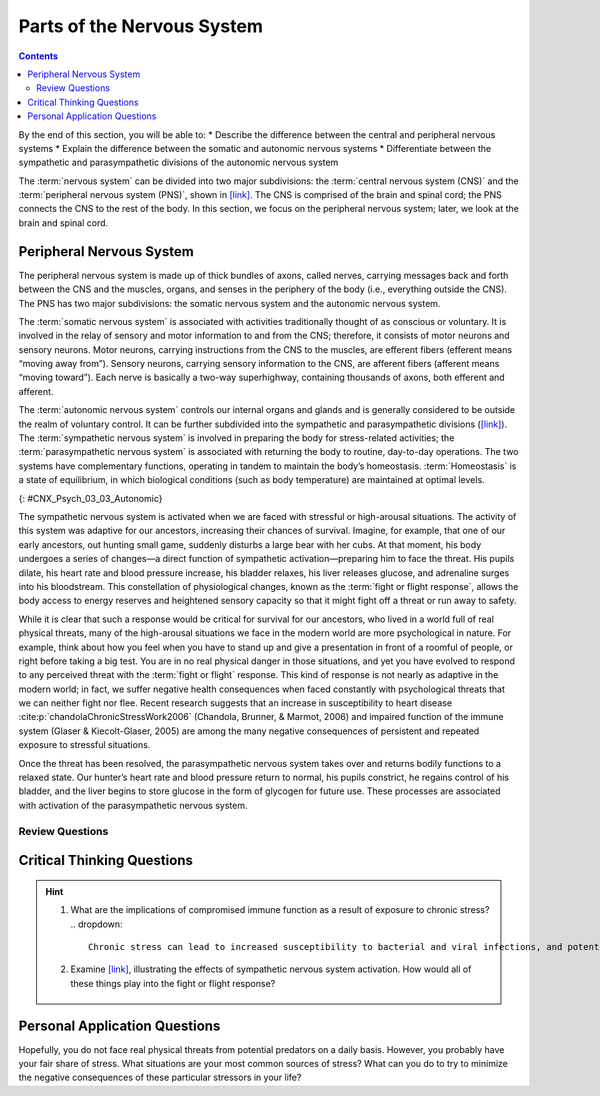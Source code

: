 ===========================
Parts of the Nervous System
===========================



.. contents::
   :depth: 3
..

.. container::

   By the end of this section, you will be able to: \* Describe the
   difference between the central and peripheral nervous systems \*
   Explain the difference between the somatic and autonomic nervous
   systems \* Differentiate between the sympathetic and parasympathetic
   divisions of the autonomic nervous system

The :term:`nervous system` can be divided
into two major subdivisions: the :term:`central nervous system (CNS)` and the :term:`peripheral nervous system (PNS)`,
shown in `[link] <#CNX_Psych_03_03_NervSystem>`__.
The CNS is comprised of the brain and spinal cord; the PNS connects the
CNS to the rest of the body. In this section, we focus on the peripheral
nervous system; later, we look at the brain and spinal cord.

.. image:: CNX_Psych_03_03_NervSystem,jpg
   :align: center
   :scale: 100%
   :caption: Image (a) shows an outline of a human body with the brain and spinal cord illustrated. 
    Image (b) shows an outline of a human body with a network of nerves depicted.

Peripheral Nervous System
=========================

The peripheral nervous system is made up of thick bundles of axons,
called nerves, carrying messages back and forth between the CNS and the
muscles, organs, and senses in the periphery of the body (i.e.,
everything outside the CNS). The PNS has two major subdivisions: the
somatic nervous system and the autonomic nervous system.

The :term:`somatic nervous system` is associated with
activities traditionally thought of as conscious or voluntary. It is
involved in the relay of sensory and motor information to and from the
CNS; therefore, it consists of motor neurons and sensory neurons. Motor
neurons, carrying instructions from the CNS to the muscles, are efferent
fibers (efferent means “moving away from”). Sensory neurons, carrying
sensory information to the CNS, are afferent fibers (afferent means
“moving toward”). Each nerve is basically a two-way superhighway,
containing thousands of axons, both efferent and afferent.

The :term:`autonomic nervous system` controls our
internal organs and glands and is generally considered to be outside the
realm of voluntary control. It can be further subdivided into the
sympathetic and parasympathetic divisions
(`[link] <#CNX_Psych_03_03_Autonomic>`__). The :term:`sympathetic nervous system`
is involved in preparing the body for
stress-related activities; the :term:`parasympathetic nervous system` is associated with returning the body to routine,
day-to-day operations. The two systems have complementary functions,
operating in tandem to maintain the body’s homeostasis.
:term:`Homeostasis` is a state of equilibrium, in
which biological conditions (such as body temperature) are maintained at
optimal levels.

|A diagram of a human body lists the different functions of the
sympathetic and parasympathetic nervous system. The parasympathetic
system can constrict pupils, stimulate salivation, slow heart rate,
constrict bronchi, stimulate digestion, stimulate bile secretion, and
cause the bladder to contract. The sympathetic nervous system can dilate
pupils, inhibit salivation, increase heart rate, dilate bronchi, inhibit
digestion, stimulate the breakdown of glycogen, stimulate secretion of
adrenaline and noradrenaline, and inhibit contraction of the
bladder.|\ {: #CNX_Psych_03_03_Autonomic}

The sympathetic nervous system is activated when we are faced with
stressful or high-arousal situations. The activity of this system was
adaptive for our ancestors, increasing their chances of survival.
Imagine, for example, that one of our early ancestors, out hunting small
game, suddenly disturbs a large bear with her cubs. At that moment, his
body undergoes a series of changes—a direct function of sympathetic
activation—preparing him to face the threat. His pupils dilate, his
heart rate and blood pressure increase, his bladder relaxes, his liver
releases glucose, and adrenaline surges into his bloodstream. This
constellation of physiological changes, known as the :term:`fight or flight response`, 
allows the body access to energy
reserves and heightened sensory capacity so that it might fight off a
threat or run away to safety.

.. card:: Link to Learning
   :width: auto
   :shadow: md
   :class-card: sd-rounded-3

    Reinforce what you’ve learned about the nervous system by playing
    this BBC-produced `interactive game <https://openstax.org/l/bbcgame>`__ 
    about the nervous system.

While it is clear that such a response would be critical for survival
for our ancestors, who lived in a world full of real physical threats,
many of the high-arousal situations we face in the modern world are more
psychological in nature. For example, think about how you feel when you
have to stand up and give a presentation in front of a roomful of
people, or right before taking a big test. You are in no real physical
danger in those situations, and yet you have evolved to respond to any
perceived threat with the :term:`fight or flight` response. This kind of response is not nearly as adaptive
in the modern world; in fact, we suffer negative health consequences
when faced constantly with psychological threats that we can neither
fight nor flee. Recent research suggests that an increase in
susceptibility to heart disease :cite:p:`chandolaChronicStressWork2006` (Chandola, Brunner, & Marmot, 2006) and
impaired function of the immune system (Glaser & Kiecolt-Glaser, 2005)
are among the many negative consequences of persistent and repeated
exposure to stressful situations.

Once the threat has been resolved, the parasympathetic nervous system
takes over and returns bodily functions to a relaxed state. Our hunter’s
heart rate and blood pressure return to normal, his pupils constrict, he
regains control of his bladder, and the liver begins to store glucose in
the form of glycogen for future use. These processes are associated with
activation of the parasympathetic nervous system.

.. admonition:: Summary
   The brain and spinal cord make up the central nervous system. The
   peripheral nervous system is comprised of the somatic and autonomic
   nervous systems. The somatic nervous system transmits sensory and motor
   signals to and from the central nervous system. The autonomic nervous
   system controls the function of our organs and glands, and can be
   divided into the sympathetic and parasympathetic divisions. Sympathetic
   activation prepares us for fight or flight, while parasympathetic
   activation is associated with normal functioning under relaxed
   conditions.

Review Questions
-----------------


.. card-carousel:: 1

   .. card:: Question 1

       Our ability to make our legs move as we walk across the room is controlled by the \_______\_ nervous system.

       1. autonomic
       2. somatic
       3. sympathetic
       4. parasympathetic {: type=“a”}

       .. dropdown:: Check Answer

          B

   .. card:: Question 2

       If your \_______\_ is activated, you will feel relatively at ease.
 
       1. somatic nervous system
       2. sympathetic nervous system
       3. parasympathetic nervous system
       4. spinal cord {: type=“a”}

       .. dropdown:: Check Answer

          C
   .. card:: Question 3

         The central nervous system is comprised of \________.

         1. sympathetic and parasympathetic nervous systems
         2. organs and glands
         3. somatic and autonomic nervous systems
         4. brain and spinal cord {: type=“a”}

       .. dropdown:: Check Answer

           D
   .. card:: Question 4

         Sympathetic activation is associated with \________.

         1. pupil dilation
         2. storage of glucose in the liver
         3. increased heart rate
         4. both A and C

       .. dropdown::

          D

Critical Thinking Questions
===========================

.. hint::
   
   1. What are the implications of compromised immune function as a result of exposure to chronic stress?
      .. dropdown:: 
         Chronic stress can lead to increased susceptibility to bacterial and viral infections, and potentially an increased risk of cancer. Ultimately, this could be a vicious cycle with stress leading to increased risk of disease, disease states leading to increased stress and so on.
   
   2. Examine `[link] <#CNX_Psych_03_03_Autonomic>`__, illustrating the effects of sympathetic nervous system activation. How would all of these things play into the fight or flight response?

     .. dropdown::

       Most of these effects directly impact energy availability and
       redistribution of key resources and heightened sensory capacity.
       The individual experiencing these effects would be better prepared
       to fight or flee.

Personal Application Questions
==============================

.. container::

   .. container::

      Hopefully, you do not face real physical threats from potential
      predators on a daily basis. However, you probably have your fair
      share of stress. What situations are your most common sources of
      stress? What can you do to try to minimize the negative
      consequences of these particular stressors in your life?

.. glossary::

   
   autonomic nervous system
      controls our internal organs and glands ^
   
   central nervous system (CNS)
      brain and spinal cord ^
   
   fight or flight response
      activation of the sympathetic division of the autonomic nervous
      system, allowing access to energy reserves and heightened sensory
      capacity so that we might fight off a given threat or run away to
      safety ^
   
   homeostasis
      state of equilibrium—biological conditions, such as body
      temperature, are maintained at optimal levels ^
   
   parasympathetic nervous system
      associated with routine, day-to-day operations of the body ^
   
   peripheral nervous system (PNS)
      connects the brain and spinal cord to the muscles, organs and
      senses in the periphery of the body ^
   
   somatic nervous system
      relays sensory and motor information to and from the CNS ^
   
   sympathetic nervous system
      involved in stress-related activities and functions

.. |Image (a) shows an outline of a human body with the brain and spinal cord illustrated. Image (b) shows an outline of a human body with a network of nerves depicted.| image:: ../resources/CNX_Psych_03_03_NervSystem.jpg
.. |A diagram of a human body lists the different functions of the sympathetic and parasympathetic nervous system. The parasympathetic system can constrict pupils, stimulate salivation, slow heart rate, constrict bronchi, stimulate digestion, stimulate bile secretion, and cause the bladder to contract. The sympathetic nervous system can dilate pupils, inhibit salivation, increase heart rate, dilate bronchi, inhibit digestion, stimulate the breakdown of glycogen, stimulate secretion of adrenaline and noradrenaline, and inhibit contraction of the bladder.| image:: ../resources/CNX_Psych_03_03_Autonomic.jpg
